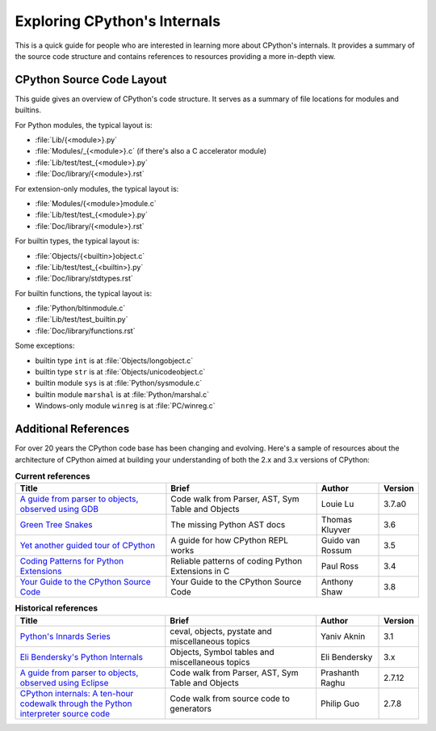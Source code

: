 .. _exploring:

Exploring CPython's Internals
=============================

This is a quick guide for people who are interested in learning more about
CPython's internals. It provides a summary of the source code structure
and contains references to resources providing a more in-depth view.


CPython Source Code Layout
--------------------------

This guide gives an overview of CPython's code structure.
It serves as a summary of file locations for modules and builtins.

For Python modules, the typical layout is:

* :file:`Lib/{<module>}.py`
* :file:`Modules/_{<module>}.c` (if there's also a C accelerator module)
* :file:`Lib/test/test_{<module>}.py`
* :file:`Doc/library/{<module>}.rst`

For extension-only modules, the typical layout is:

* :file:`Modules/{<module>}module.c`
* :file:`Lib/test/test_{<module>}.py`
* :file:`Doc/library/{<module>}.rst`

For builtin types, the typical layout is:

* :file:`Objects/{<builtin>}object.c`
* :file:`Lib/test/test_{<builtin>}.py`
* :file:`Doc/library/stdtypes.rst`

For builtin functions, the typical layout is:

* :file:`Python/bltinmodule.c`
* :file:`Lib/test/test_builtin.py`
* :file:`Doc/library/functions.rst`

Some exceptions:

* builtin type ``int`` is at :file:`Objects/longobject.c`
* builtin type ``str`` is at :file:`Objects/unicodeobject.c`
* builtin module ``sys`` is at :file:`Python/sysmodule.c`
* builtin module ``marshal`` is at :file:`Python/marshal.c`
* Windows-only module ``winreg`` is at :file:`PC/winreg.c`


Additional References
---------------------

For over 20 years the CPython code base has been changing and evolving.
Here's a sample of resources about the architecture of CPython aimed at
building your understanding of both the 2.x and 3.x versions of CPython:


.. csv-table:: **Current references**
   :header: "Title", "Brief", "Author", "Version"
   :widths: 50, 50, 20, 5

    "`A guide from parser to objects, observed using GDB`_", "Code walk from Parser, AST, Sym Table and Objects", Louie Lu, 3.7.a0
    "`Green Tree Snakes`_", "The missing Python AST docs", Thomas Kluyver, 3.6
    "`Yet another guided tour of CPython`_", "A guide for how CPython REPL works", Guido van Rossum, 3.5
    "`Coding Patterns for Python Extensions`_", "Reliable patterns of coding Python Extensions in C", Paul Ross, 3.4
    "`Your Guide to the CPython Source Code`_", "Your Guide to the CPython Source Code", Anthony Shaw, 3.8

.. csv-table:: **Historical references**
   :header: "Title", "Brief", "Author", "Version"
   :widths: 50, 50, 20, 5

    "`Python's Innards Series`_", "ceval, objects, pystate and miscellaneous topics", Yaniv Aknin, 3.1
    "`Eli Bendersky's Python Internals`_", "Objects, Symbol tables and miscellaneous topics", Eli Bendersky, 3.x
    "`A guide from parser to objects, observed using Eclipse`_", "Code walk from Parser, AST, Sym Table and Objects", Prashanth Raghu, 2.7.12
    "`CPython internals: A ten-hour codewalk through the Python interpreter source code`_", "Code walk from source code to generators", Philip Guo, 2.7.8


.. _A guide from parser to objects, observed using GDB: https://hackmd.io/s/ByMHBMjFe

.. _Green Tree Snakes: https://greentreesnakes.readthedocs.io/en/latest/

.. _Yet another guided tour of CPython: https://paper.dropbox.com/doc/Yet-another-guided-tour-of-CPython-XY7KgFGn88zMNivGJ4Jzv

.. _Coding Patterns for Python Extensions: https://pythonextensionpatterns.readthedocs.io/en/latest/

.. _Your Guide to the CPython Source Code: https://realpython.com/cpython-source-code-guide/

.. _Python's Innards Series: https://tech.blog.aknin.name/category/my-projects/pythons-innards/

.. _Eli Bendersky's Python Internals: https://eli.thegreenplace.net/tag/python-internals

.. _A guide from parser to objects, observed using Eclipse: https://docs.google.com/document/d/1nzNN1jeNCC_bg1LADCvtTuGKvcyMskV1w8Ad2iLlwoI/

.. _CPython internals\: A ten-hour codewalk through the Python interpreter source code: https://pg.ucsd.edu/cpython-internals.htm

